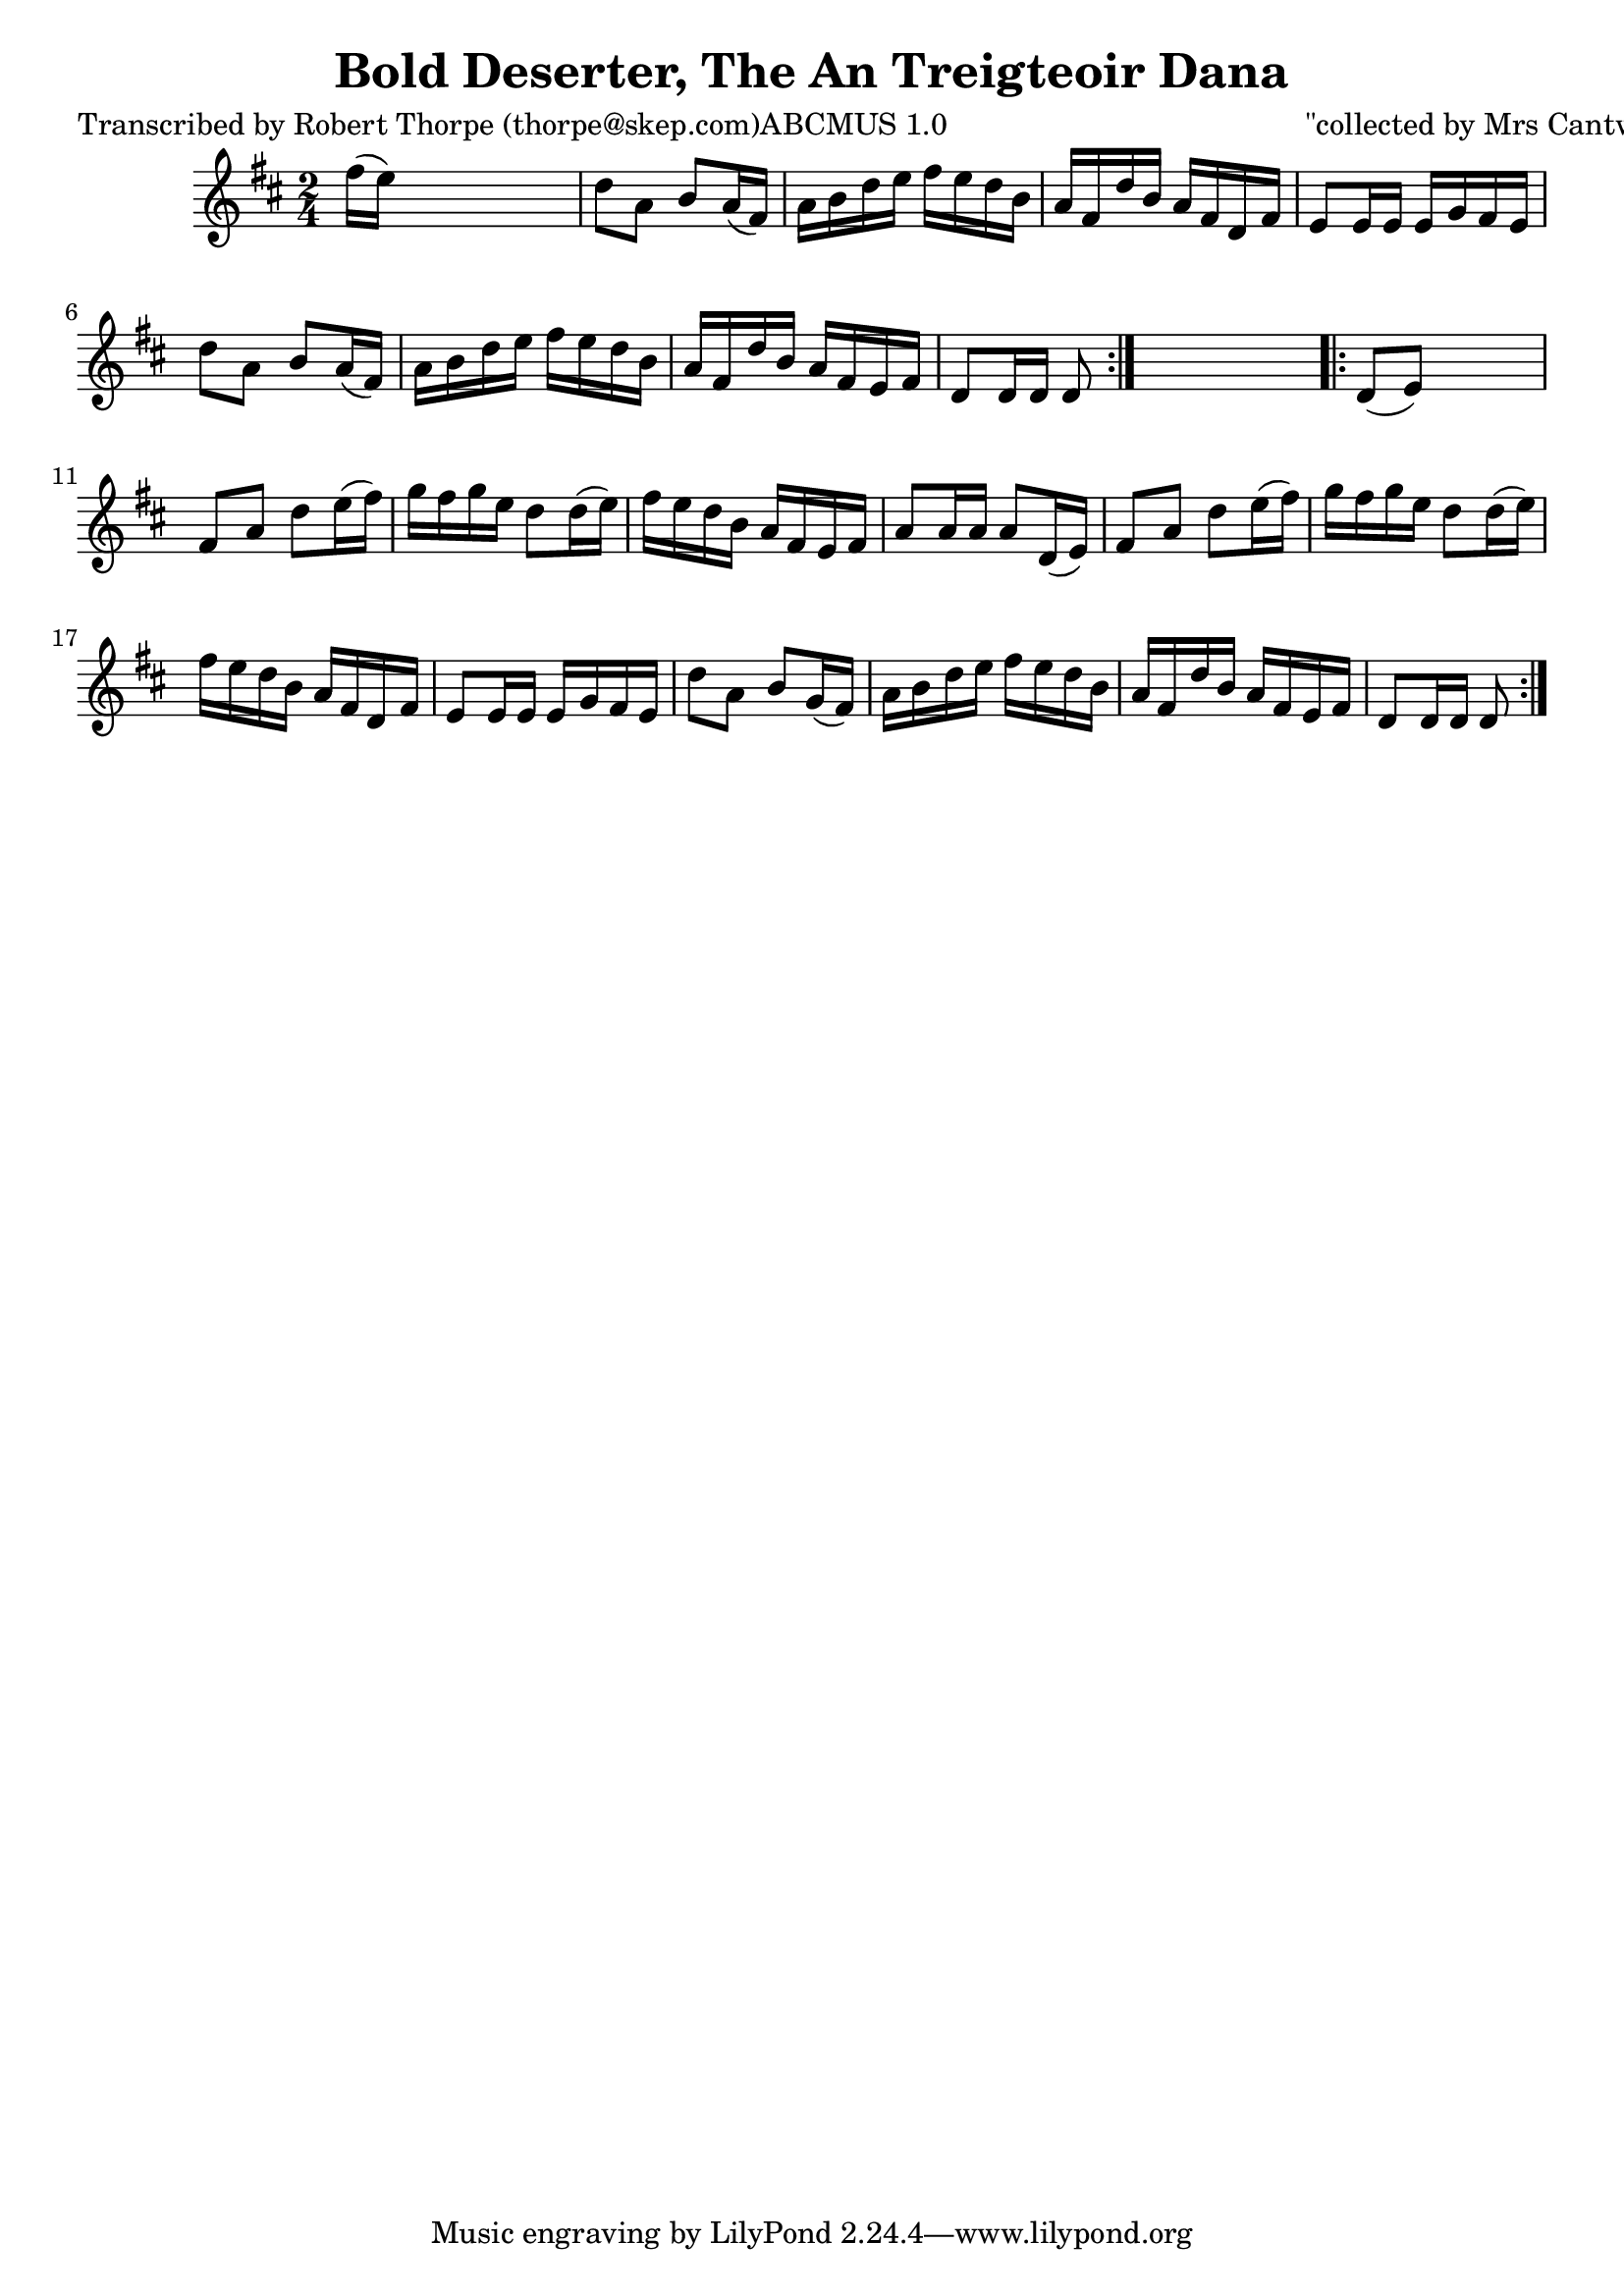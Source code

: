 
\version "2.16.2"
% automatically converted by musicxml2ly from xml/1791_rt.xml

%% additional definitions required by the score:
\language "english"


\header {
    poet = "Transcribed by Robert Thorpe (thorpe@skep.com)ABCMUS 1.0"
    encoder = "abc2xml version 63"
    encodingdate = "2015-01-25"
    composer = "\"collected by Mrs Cantwell\""
    title = "Bold Deserter, The
An Treigteoir Dana"
    }

\layout {
    \context { \Score
        autoBeaming = ##f
        }
    }
PartPOneVoiceOne =  \relative fs'' {
    \repeat volta 2 {
        \key d \major \time 2/4 | % 1
         fs16 ( [ e16 ) ] s4. | % 2
        d8 [ a8 ] b8 [ a16 ( fs16 ) ] | % 3
        a16 [ b16 d16 e16 ] fs16 [ e16 d16 b16 ] | % 4
        a16 [ fs16 d'16 b16 ] a16 [ fs16 d16 fs16 ] | % 5
        e8 [ e16 e16 ] e16 [ g16 fs16 e16 ] | % 6
        d'8 [ a8 ] b8 [ a16 ( fs16 ) ] | % 7
        a16 [ b16 d16 e16 ] fs16 [ e16 d16 b16 ] | % 8
        a16 [ fs16 d'16 b16 ] a16 [ fs16 e16 fs16 ] | % 9
        d8 [ d16 d16 ] d8 }
    s8 \repeat volta 2 {
        | \barNumberCheck #10
        d8 ( [ e8 ) ] s4 | % 11
        fs8 [ a8 ] d8 [ e16 ( fs16 ) ] | % 12
        g16 [ fs16 g16 e16 ] d8 [ d16 ( e16 ) ] | % 13
        fs16 [ e16 d16 b16 ] a16 [ fs16 e16 fs16 ] | % 14
        a8 [ a16 a16 ] a8 [ d,16 ( e16 ) ] | % 15
        fs8 [ a8 ] d8 [ e16 ( fs16 ) ] | % 16
        g16 [ fs16 g16 e16 ] d8 [ d16 ( e16 ) ] | % 17
        fs16 [ e16 d16 b16 ] a16 [ fs16 d16 fs16 ] | % 18
        e8 [ e16 e16 ] e16 [ g16 fs16 e16 ] | % 19
        d'8 [ a8 ] b8 [ g16 ( fs16 ) ] | \barNumberCheck #20
        a16 [ b16 d16 e16 ] fs16 [ e16 d16 b16 ] | % 21
        a16 [ fs16 d'16 b16 ] a16 [ fs16 e16 fs16 ] | % 22
        d8 [ d16 d16 ] d8 }
    }


% The score definition
\score {
    <<
        \new Staff <<
            \context Staff << 
                \context Voice = "PartPOneVoiceOne" { \PartPOneVoiceOne }
                >>
            >>
        
        >>
    \layout {}
    % To create MIDI output, uncomment the following line:
    %  \midi {}
    }


